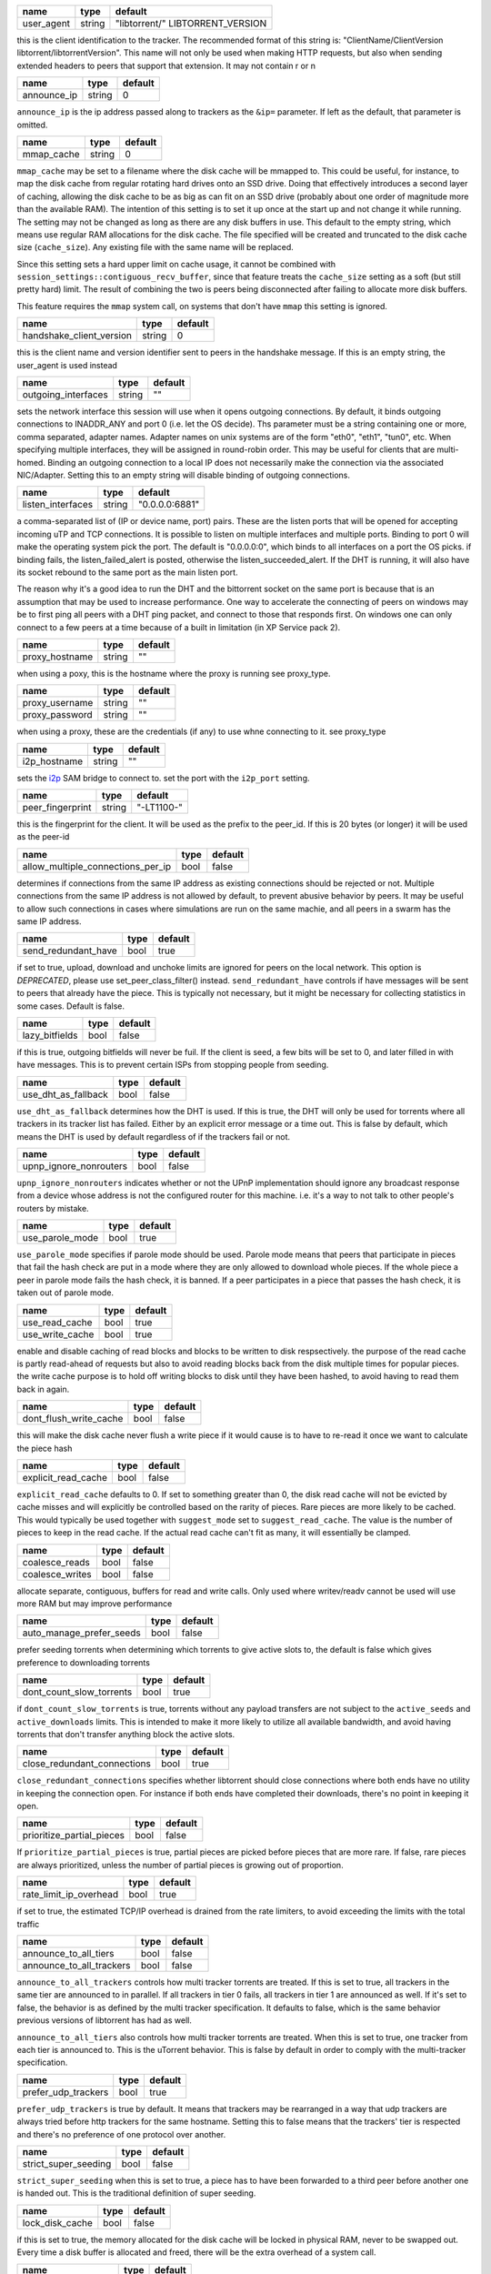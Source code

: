 .. _user_agent:

.. raw:: html

	<a name="user_agent"></a>

+------------+--------+----------------------------------+
| name       | type   | default                          |
+============+========+==================================+
| user_agent | string | "libtorrent/" LIBTORRENT_VERSION |
+------------+--------+----------------------------------+

this is the client identification to the tracker. The recommended
format of this string is: "ClientName/ClientVersion
libtorrent/libtorrentVersion". This name will not only be used when
making HTTP requests, but also when sending extended headers to
peers that support that extension. It may not contain \r or \n

.. _announce_ip:

.. raw:: html

	<a name="announce_ip"></a>

+-------------+--------+---------+
| name        | type   | default |
+=============+========+=========+
| announce_ip | string | 0       |
+-------------+--------+---------+

``announce_ip`` is the ip address passed along to trackers as the
``&ip=`` parameter. If left as the default, that parameter is
omitted.

.. _mmap_cache:

.. raw:: html

	<a name="mmap_cache"></a>

+------------+--------+---------+
| name       | type   | default |
+============+========+=========+
| mmap_cache | string | 0       |
+------------+--------+---------+

``mmap_cache`` may be set to a filename where the disk cache will
be mmapped to. This could be useful, for instance, to map the disk
cache from regular rotating hard drives onto an SSD drive. Doing
that effectively introduces a second layer of caching, allowing the
disk cache to be as big as can fit on an SSD drive (probably about
one order of magnitude more than the available RAM). The intention
of this setting is to set it up once at the start up and not change
it while running. The setting may not be changed as long as there
are any disk buffers in use. This default to the empty string,
which means use regular RAM allocations for the disk cache. The
file specified will be created and truncated to the disk cache size
(``cache_size``). Any existing file with the same name will be
replaced.

Since this setting sets a hard upper limit on cache usage, it
cannot be combined with
``session_settings::contiguous_recv_buffer``, since that feature
treats the ``cache_size`` setting as a soft (but still pretty hard)
limit. The result of combining the two is peers being disconnected
after failing to allocate more disk buffers.

This feature requires the ``mmap`` system call, on systems that
don't have ``mmap`` this setting is ignored.

.. _handshake_client_version:

.. raw:: html

	<a name="handshake_client_version"></a>

+--------------------------+--------+---------+
| name                     | type   | default |
+==========================+========+=========+
| handshake_client_version | string | 0       |
+--------------------------+--------+---------+

this is the client name and version identifier sent to peers in the
handshake message. If this is an empty string, the user_agent is
used instead

.. _outgoing_interfaces:

.. raw:: html

	<a name="outgoing_interfaces"></a>

+---------------------+--------+---------+
| name                | type   | default |
+=====================+========+=========+
| outgoing_interfaces | string | ""      |
+---------------------+--------+---------+

sets the network interface this session will use when it opens
outgoing connections. By default, it binds outgoing connections to
INADDR_ANY and port 0 (i.e. let the OS decide). Ths parameter must
be a string containing one or more, comma separated, adapter names.
Adapter names on unix systems are of the form "eth0", "eth1",
"tun0", etc. When specifying multiple interfaces, they will be
assigned in round-robin order. This may be useful for clients that
are multi-homed. Binding an outgoing connection to a local IP does
not necessarily make the connection via the associated NIC/Adapter.
Setting this to an empty string will disable binding of outgoing
connections.

.. _listen_interfaces:

.. raw:: html

	<a name="listen_interfaces"></a>

+-------------------+--------+----------------+
| name              | type   | default        |
+===================+========+================+
| listen_interfaces | string | "0.0.0.0:6881" |
+-------------------+--------+----------------+

a comma-separated list of (IP or device name, port) pairs. These
are the listen ports that will be opened for accepting incoming uTP
and TCP connections. It is possible to listen on multiple
interfaces and multiple ports. Binding to port 0 will make the
operating system pick the port. The default is "0.0.0.0:0", which
binds to all interfaces on a port the OS picks.
if binding fails, the listen_failed_alert is posted, otherwise the
listen_succeeded_alert.
If the DHT is running, it will also have its socket rebound to the
same port as the main listen port.

The reason why it's a good idea to run the DHT and the bittorrent
socket on the same port is because that is an assumption that may
be used to increase performance. One way to accelerate the
connecting of peers on windows may be to first ping all peers with
a DHT ping packet, and connect to those that responds first. On
windows one can only connect to a few peers at a time because of a
built in limitation (in XP Service pack 2).

.. _proxy_hostname:

.. raw:: html

	<a name="proxy_hostname"></a>

+----------------+--------+---------+
| name           | type   | default |
+================+========+=========+
| proxy_hostname | string | ""      |
+----------------+--------+---------+

when using a poxy, this is the hostname where the proxy is running
see proxy_type.

.. _proxy_username:

.. _proxy_password:

.. raw:: html

	<a name="proxy_username"></a>
	<a name="proxy_password"></a>

+----------------+--------+---------+
| name           | type   | default |
+================+========+=========+
| proxy_username | string | ""      |
+----------------+--------+---------+
| proxy_password | string | ""      |
+----------------+--------+---------+

when using a proxy, these are the credentials (if any) to use whne
connecting to it. see proxy_type

.. _i2p_hostname:

.. raw:: html

	<a name="i2p_hostname"></a>

+--------------+--------+---------+
| name         | type   | default |
+==============+========+=========+
| i2p_hostname | string | ""      |
+--------------+--------+---------+

sets the i2p_ SAM bridge to connect to. set the port with the
``i2p_port`` setting.

.. _i2p: http://www.i2p2.de

.. _peer_fingerprint:

.. raw:: html

	<a name="peer_fingerprint"></a>

+------------------+--------+------------+
| name             | type   | default    |
+==================+========+============+
| peer_fingerprint | string | "-LT1100-" |
+------------------+--------+------------+

this is the fingerprint for the client. It will be used as the
prefix to the peer_id. If this is 20 bytes (or longer) it will be
used as the peer-id

.. _allow_multiple_connections_per_ip:

.. raw:: html

	<a name="allow_multiple_connections_per_ip"></a>

+-----------------------------------+------+---------+
| name                              | type | default |
+===================================+======+=========+
| allow_multiple_connections_per_ip | bool | false   |
+-----------------------------------+------+---------+

determines if connections from the same IP address as existing
connections should be rejected or not. Multiple connections from
the same IP address is not allowed by default, to prevent abusive
behavior by peers. It may be useful to allow such connections in
cases where simulations are run on the same machie, and all peers
in a swarm has the same IP address.

.. _send_redundant_have:

.. raw:: html

	<a name="send_redundant_have"></a>

+---------------------+------+---------+
| name                | type | default |
+=====================+======+=========+
| send_redundant_have | bool | true    |
+---------------------+------+---------+

if set to true, upload, download and unchoke limits are ignored for
peers on the local network. This option is *DEPRECATED*, please use
set_peer_class_filter() instead.
``send_redundant_have`` controls if have messages will be sent to
peers that already have the piece. This is typically not necessary,
but it might be necessary for collecting statistics in some cases.
Default is false.

.. _lazy_bitfields:

.. raw:: html

	<a name="lazy_bitfields"></a>

+----------------+------+---------+
| name           | type | default |
+================+======+=========+
| lazy_bitfields | bool | false   |
+----------------+------+---------+

if this is true, outgoing bitfields will never be fuil. If the
client is seed, a few bits will be set to 0, and later filled in
with have messages. This is to prevent certain ISPs from stopping
people from seeding.

.. _use_dht_as_fallback:

.. raw:: html

	<a name="use_dht_as_fallback"></a>

+---------------------+------+---------+
| name                | type | default |
+=====================+======+=========+
| use_dht_as_fallback | bool | false   |
+---------------------+------+---------+

``use_dht_as_fallback`` determines how the DHT is used. If this is
true, the DHT will only be used for torrents where all trackers in
its tracker list has failed. Either by an explicit error message or
a time out. This is false by default, which means the DHT is used
by default regardless of if the trackers fail or not.

.. _upnp_ignore_nonrouters:

.. raw:: html

	<a name="upnp_ignore_nonrouters"></a>

+------------------------+------+---------+
| name                   | type | default |
+========================+======+=========+
| upnp_ignore_nonrouters | bool | false   |
+------------------------+------+---------+

``upnp_ignore_nonrouters`` indicates whether or not the UPnP
implementation should ignore any broadcast response from a device
whose address is not the configured router for this machine. i.e.
it's a way to not talk to other people's routers by mistake.

.. _use_parole_mode:

.. raw:: html

	<a name="use_parole_mode"></a>

+-----------------+------+---------+
| name            | type | default |
+=================+======+=========+
| use_parole_mode | bool | true    |
+-----------------+------+---------+

``use_parole_mode`` specifies if parole mode should be used. Parole
mode means that peers that participate in pieces that fail the hash
check are put in a mode where they are only allowed to download
whole pieces. If the whole piece a peer in parole mode fails the
hash check, it is banned. If a peer participates in a piece that
passes the hash check, it is taken out of parole mode.

.. _use_read_cache:

.. _use_write_cache:

.. raw:: html

	<a name="use_read_cache"></a>
	<a name="use_write_cache"></a>

+-----------------+------+---------+
| name            | type | default |
+=================+======+=========+
| use_read_cache  | bool | true    |
+-----------------+------+---------+
| use_write_cache | bool | true    |
+-----------------+------+---------+

enable and disable caching of read blocks and blocks to be written
to disk respsectively. the purpose of the read cache is partly
read-ahead of requests but also to avoid reading blocks back from
the disk multiple times for popular pieces. the write cache purpose
is to hold off writing blocks to disk until they have been hashed,
to avoid having to read them back in again.

.. _dont_flush_write_cache:

.. raw:: html

	<a name="dont_flush_write_cache"></a>

+------------------------+------+---------+
| name                   | type | default |
+========================+======+=========+
| dont_flush_write_cache | bool | false   |
+------------------------+------+---------+

this will make the disk cache never flush a write piece if it would
cause is to have to re-read it once we want to calculate the piece
hash

.. _explicit_read_cache:

.. raw:: html

	<a name="explicit_read_cache"></a>

+---------------------+------+---------+
| name                | type | default |
+=====================+======+=========+
| explicit_read_cache | bool | false   |
+---------------------+------+---------+

``explicit_read_cache`` defaults to 0. If set to something greater
than 0, the disk read cache will not be evicted by cache misses and
will explicitly be controlled based on the rarity of pieces. Rare
pieces are more likely to be cached. This would typically be used
together with ``suggest_mode`` set to ``suggest_read_cache``. The
value is the number of pieces to keep in the read cache. If the
actual read cache can't fit as many, it will essentially be
clamped.

.. _coalesce_reads:

.. _coalesce_writes:

.. raw:: html

	<a name="coalesce_reads"></a>
	<a name="coalesce_writes"></a>

+-----------------+------+---------+
| name            | type | default |
+=================+======+=========+
| coalesce_reads  | bool | false   |
+-----------------+------+---------+
| coalesce_writes | bool | false   |
+-----------------+------+---------+

allocate separate, contiguous, buffers for read and write calls.
Only used where writev/readv cannot be used will use more RAM but
may improve performance

.. _auto_manage_prefer_seeds:

.. raw:: html

	<a name="auto_manage_prefer_seeds"></a>

+--------------------------+------+---------+
| name                     | type | default |
+==========================+======+=========+
| auto_manage_prefer_seeds | bool | false   |
+--------------------------+------+---------+

prefer seeding torrents when determining which torrents to give
active slots to, the default is false which gives preference to
downloading torrents

.. _dont_count_slow_torrents:

.. raw:: html

	<a name="dont_count_slow_torrents"></a>

+--------------------------+------+---------+
| name                     | type | default |
+==========================+======+=========+
| dont_count_slow_torrents | bool | true    |
+--------------------------+------+---------+

if ``dont_count_slow_torrents`` is true, torrents without any
payload transfers are not subject to the ``active_seeds`` and
``active_downloads`` limits. This is intended to make it more
likely to utilize all available bandwidth, and avoid having
torrents that don't transfer anything block the active slots.

.. _close_redundant_connections:

.. raw:: html

	<a name="close_redundant_connections"></a>

+-----------------------------+------+---------+
| name                        | type | default |
+=============================+======+=========+
| close_redundant_connections | bool | true    |
+-----------------------------+------+---------+

``close_redundant_connections`` specifies whether libtorrent should
close connections where both ends have no utility in keeping the
connection open. For instance if both ends have completed their
downloads, there's no point in keeping it open.

.. _prioritize_partial_pieces:

.. raw:: html

	<a name="prioritize_partial_pieces"></a>

+---------------------------+------+---------+
| name                      | type | default |
+===========================+======+=========+
| prioritize_partial_pieces | bool | false   |
+---------------------------+------+---------+

If ``prioritize_partial_pieces`` is true, partial pieces are picked
before pieces that are more rare. If false, rare pieces are always
prioritized, unless the number of partial pieces is growing out of
proportion.

.. _rate_limit_ip_overhead:

.. raw:: html

	<a name="rate_limit_ip_overhead"></a>

+------------------------+------+---------+
| name                   | type | default |
+========================+======+=========+
| rate_limit_ip_overhead | bool | true    |
+------------------------+------+---------+

if set to true, the estimated TCP/IP overhead is drained from the
rate limiters, to avoid exceeding the limits with the total traffic

.. _announce_to_all_tiers:

.. _announce_to_all_trackers:

.. raw:: html

	<a name="announce_to_all_tiers"></a>
	<a name="announce_to_all_trackers"></a>

+--------------------------+------+---------+
| name                     | type | default |
+==========================+======+=========+
| announce_to_all_tiers    | bool | false   |
+--------------------------+------+---------+
| announce_to_all_trackers | bool | false   |
+--------------------------+------+---------+

``announce_to_all_trackers`` controls how multi tracker torrents
are treated. If this is set to true, all trackers in the same tier
are announced to in parallel. If all trackers in tier 0 fails, all
trackers in tier 1 are announced as well. If it's set to false, the
behavior is as defined by the multi tracker specification. It
defaults to false, which is the same behavior previous versions of
libtorrent has had as well.

``announce_to_all_tiers`` also controls how multi tracker torrents
are treated. When this is set to true, one tracker from each tier
is announced to. This is the uTorrent behavior. This is false by
default in order to comply with the multi-tracker specification.

.. _prefer_udp_trackers:

.. raw:: html

	<a name="prefer_udp_trackers"></a>

+---------------------+------+---------+
| name                | type | default |
+=====================+======+=========+
| prefer_udp_trackers | bool | true    |
+---------------------+------+---------+

``prefer_udp_trackers`` is true by default. It means that trackers
may be rearranged in a way that udp trackers are always tried
before http trackers for the same hostname. Setting this to false
means that the trackers' tier is respected and there's no
preference of one protocol over another.

.. _strict_super_seeding:

.. raw:: html

	<a name="strict_super_seeding"></a>

+----------------------+------+---------+
| name                 | type | default |
+======================+======+=========+
| strict_super_seeding | bool | false   |
+----------------------+------+---------+

``strict_super_seeding`` when this is set to true, a piece has to
have been forwarded to a third peer before another one is handed
out. This is the traditional definition of super seeding.

.. _lock_disk_cache:

.. raw:: html

	<a name="lock_disk_cache"></a>

+-----------------+------+---------+
| name            | type | default |
+=================+======+=========+
| lock_disk_cache | bool | false   |
+-----------------+------+---------+

if this is set to true, the memory allocated for the disk cache
will be locked in physical RAM, never to be swapped out. Every time
a disk buffer is allocated and freed, there will be the extra
overhead of a system call.

.. _disable_hash_checks:

.. raw:: html

	<a name="disable_hash_checks"></a>

+---------------------+------+---------+
| name                | type | default |
+=====================+======+=========+
| disable_hash_checks | bool | false   |
+---------------------+------+---------+

when set to true, all data downloaded from peers will be assumed to
be correct, and not tested to match the hashes in the torrent this
is only useful for simulation and testing purposes (typically
combined with disabled_storage)

.. _allow_i2p_mixed:

.. raw:: html

	<a name="allow_i2p_mixed"></a>

+-----------------+------+---------+
| name            | type | default |
+=================+======+=========+
| allow_i2p_mixed | bool | false   |
+-----------------+------+---------+

if this is true, i2p torrents are allowed to also get peers from
other sources than the tracker, and connect to regular IPs, not
providing any anonymization. This may be useful if the user is not
interested in the anonymization of i2p, but still wants to be able
to connect to i2p peers.

.. _low_prio_disk:

.. raw:: html

	<a name="low_prio_disk"></a>

+---------------+------+---------+
| name          | type | default |
+===============+======+=========+
| low_prio_disk | bool | true    |
+---------------+------+---------+

``low_prio_disk`` determines if the disk I/O should use a normal or
low priority policy. This defaults to true, which means that it's
low priority by default. Other processes doing disk I/O will
normally take priority in this mode. This is meant to improve the
overall responsiveness of the system while downloading in the
background. For high-performance server setups, this might not be
desirable.

.. _volatile_read_cache:

.. raw:: html

	<a name="volatile_read_cache"></a>

+---------------------+------+---------+
| name                | type | default |
+=====================+======+=========+
| volatile_read_cache | bool | false   |
+---------------------+------+---------+

``volatile_read_cache``, if this is set to true, read cache blocks
that are hit by peer read requests are removed from the disk cache
to free up more space. This is useful if you don't expect the disk
cache to create any cache hits from other peers than the one who
triggered the cache line to be read into the cache in the first
place.

.. _guided_read_cache:

.. raw:: html

	<a name="guided_read_cache"></a>

+-------------------+------+---------+
| name              | type | default |
+===================+======+=========+
| guided_read_cache | bool | false   |
+-------------------+------+---------+

``guided_read_cache`` enables the disk cache to adjust the size of
a cache line generated by peers to depend on the upload rate you
are sending to that peer. The intention is to optimize the RAM
usage of the cache, to read ahead further for peers that you're
sending faster to.

.. _no_atime_storage:

.. raw:: html

	<a name="no_atime_storage"></a>

+------------------+------+---------+
| name             | type | default |
+==================+======+=========+
| no_atime_storage | bool | true    |
+------------------+------+---------+

``no_atime_storage`` this is a linux-only option and passes in the
``O_NOATIME`` to ``open()`` when opening files. This may lead to
some disk performance improvements.

.. _incoming_starts_queued_torrents:

.. raw:: html

	<a name="incoming_starts_queued_torrents"></a>

+---------------------------------+------+---------+
| name                            | type | default |
+=================================+======+=========+
| incoming_starts_queued_torrents | bool | false   |
+---------------------------------+------+---------+

``incoming_starts_queued_torrents`` defaults to false. If a torrent
has been paused by the auto managed feature in libtorrent, i.e. the
torrent is paused and auto managed, this feature affects whether or
not it is automatically started on an incoming connection. The main
reason to queue torrents, is not to make them unavailable, but to
save on the overhead of announcing to the trackers, the DHT and to
avoid spreading one's unchoke slots too thin. If a peer managed to
find us, even though we're no in the torrent anymore, this setting
can make us start the torrent and serve it.

.. _report_true_downloaded:

.. raw:: html

	<a name="report_true_downloaded"></a>

+------------------------+------+---------+
| name                   | type | default |
+========================+======+=========+
| report_true_downloaded | bool | false   |
+------------------------+------+---------+

when set to true, the downloaded counter sent to trackers will
include the actual number of payload bytes donwnloaded including
redundant bytes. If set to false, it will not include any redundany
bytes

.. _strict_end_game_mode:

.. raw:: html

	<a name="strict_end_game_mode"></a>

+----------------------+------+---------+
| name                 | type | default |
+======================+======+=========+
| strict_end_game_mode | bool | true    |
+----------------------+------+---------+

``strict_end_game_mode`` defaults to true, and controls when a
block may be requested twice. If this is ``true``, a block may only
be requested twice when there's ay least one request to every piece
that's left to download in the torrent. This may slow down progress
on some pieces sometimes, but it may also avoid downloading a lot
of redundant bytes. If this is ``false``, libtorrent attempts to
use each peer connection to its max, by always requesting
something, even if it means requesting something that has been
requested from another peer already.

.. _broadcast_lsd:

.. raw:: html

	<a name="broadcast_lsd"></a>

+---------------+------+---------+
| name          | type | default |
+===============+======+=========+
| broadcast_lsd | bool | true    |
+---------------+------+---------+

if ``broadcast_lsd`` is set to true, the local peer discovery (or
Local Service Discovery) will not only use IP multicast, but also
broadcast its messages. This can be useful when running on networks
that don't support multicast. Since broadcast messages might be
expensive and disruptive on networks, only every 8th announce uses
broadcast.

.. _enable_outgoing_utp:

.. _enable_incoming_utp:

.. _enable_outgoing_tcp:

.. _enable_incoming_tcp:

.. raw:: html

	<a name="enable_outgoing_utp"></a>
	<a name="enable_incoming_utp"></a>
	<a name="enable_outgoing_tcp"></a>
	<a name="enable_incoming_tcp"></a>

+---------------------+------+---------+
| name                | type | default |
+=====================+======+=========+
| enable_outgoing_utp | bool | true    |
+---------------------+------+---------+
| enable_incoming_utp | bool | true    |
+---------------------+------+---------+
| enable_outgoing_tcp | bool | true    |
+---------------------+------+---------+
| enable_incoming_tcp | bool | true    |
+---------------------+------+---------+

when set to true, libtorrent will try to make outgoing utp
connections controls whether libtorrent will accept incoming
connections or make outgoing connections of specific type.

.. _ignore_resume_timestamps:

.. raw:: html

	<a name="ignore_resume_timestamps"></a>

+--------------------------+------+---------+
| name                     | type | default |
+==========================+======+=========+
| ignore_resume_timestamps | bool | false   |
+--------------------------+------+---------+

``ignore_resume_timestamps`` determines if the storage, when
loading resume data files, should verify that the file modification
time with the timestamps in the resume data. This defaults to
false, which means timestamps are taken into account, and resume
data is less likely to accepted (torrents are more likely to be
fully checked when loaded). It might be useful to set this to true
if your network is faster than your disk, and it would be faster to
redownload potentially missed pieces than to go through the whole
storage to look for them.

.. _no_recheck_incomplete_resume:

.. raw:: html

	<a name="no_recheck_incomplete_resume"></a>

+------------------------------+------+---------+
| name                         | type | default |
+==============================+======+=========+
| no_recheck_incomplete_resume | bool | false   |
+------------------------------+------+---------+

``no_recheck_incomplete_resume`` determines if the storage should
check the whole files when resume data is incomplete or missing or
whether it should simply assume we don't have any of the data. By
default, this is determined by the existance of any of the files.
By setting this setting to true, the files won't be checked, but
will go straight to download mode.

.. _anonymous_mode:

.. raw:: html

	<a name="anonymous_mode"></a>

+----------------+------+---------+
| name           | type | default |
+================+======+=========+
| anonymous_mode | bool | false   |
+----------------+------+---------+

``anonymous_mode`` defaults to false. When set to true, the client
tries to hide its identity to a certain degree. The peer-ID will no
longer include the client's fingerprint. The user-agent will be
reset to an empty string. Trackers will only be used if they are
using a proxy server. The listen sockets are closed, and incoming
connections will only be accepted through a SOCKS5 or I2P proxy (if
a peer proxy is set up and is run on the same machine as the
tracker proxy). Since no incoming connections are accepted,
NAT-PMP, UPnP, DHT and local peer discovery are all turned off when
this setting is enabled.

If you're using I2P, it might make sense to enable anonymous mode
as well.

.. _report_web_seed_downloads:

.. raw:: html

	<a name="report_web_seed_downloads"></a>

+---------------------------+------+---------+
| name                      | type | default |
+===========================+======+=========+
| report_web_seed_downloads | bool | true    |
+---------------------------+------+---------+

specifies whether downloads from web seeds is reported to the
tracker or not. Defaults to on. Turning it off also excludes web
seed traffic from other stats and download rate reporting via the
libtorrent API.

.. _utp_dynamic_sock_buf:

.. raw:: html

	<a name="utp_dynamic_sock_buf"></a>

+----------------------+------+---------+
| name                 | type | default |
+======================+======+=========+
| utp_dynamic_sock_buf | bool | true    |
+----------------------+------+---------+

controls if the uTP socket manager is allowed to increase the
socket buffer if a network interface with a large MTU is used (such
as loopback or ethernet jumbo frames). This defaults to true and
might improve uTP throughput. For RAM constrained systems,
disabling this typically saves around 30kB in user space and
probably around 400kB in kernel socket buffers (it adjusts the send
and receive buffer size on the kernel socket, both for IPv4 and
IPv6).

.. _announce_double_nat:

.. raw:: html

	<a name="announce_double_nat"></a>

+---------------------+------+---------+
| name                | type | default |
+=====================+======+=========+
| announce_double_nat | bool | false   |
+---------------------+------+---------+

set to true if uTP connections should be rate limited This option
is *DEPRECATED*, please use set_peer_class_filter() instead.
if this is true, the ``&ip=`` argument in tracker requests (unless
otherwise specified) will be set to the intermediate IP address if
the user is double NATed. If ther user is not double NATed, this
option does not have an affect

.. _seeding_outgoing_connections:

.. raw:: html

	<a name="seeding_outgoing_connections"></a>

+------------------------------+------+---------+
| name                         | type | default |
+==============================+======+=========+
| seeding_outgoing_connections | bool | true    |
+------------------------------+------+---------+

``seeding_outgoing_connections`` determines if seeding (and
finished) torrents should attempt to make outgoing connections or
not. By default this is true. It may be set to false in very
specific applications where the cost of making outgoing connections
is high, and there are no or small benefits of doing so. For
instance, if no nodes are behind a firewall or a NAT, seeds don't
need to make outgoing connections.

.. _no_connect_privileged_ports:

.. raw:: html

	<a name="no_connect_privileged_ports"></a>

+-----------------------------+------+---------+
| name                        | type | default |
+=============================+======+=========+
| no_connect_privileged_ports | bool | false   |
+-----------------------------+------+---------+

when this is true, libtorrent will not attempt to make outgoing
connections to peers whose port is < 1024. This is a safety
precaution to avoid being part of a DDoS attack

.. _smooth_connects:

.. raw:: html

	<a name="smooth_connects"></a>

+-----------------+------+---------+
| name            | type | default |
+=================+======+=========+
| smooth_connects | bool | true    |
+-----------------+------+---------+

``smooth_connects`` is true by default, which means the number of
connection attempts per second may be limited to below the
``connection_speed``, in case we're close to bump up against the
limit of number of connections. The intention of this setting is to
more evenly distribute our connection attempts over time, instead
of attempting to connectin in batches, and timing them out in
batches.

.. _always_send_user_agent:

.. raw:: html

	<a name="always_send_user_agent"></a>

+------------------------+------+---------+
| name                   | type | default |
+========================+======+=========+
| always_send_user_agent | bool | false   |
+------------------------+------+---------+

always send user-agent in every web seed request. If false, only
the first request per http connection will include the user agent

.. _apply_ip_filter_to_trackers:

.. raw:: html

	<a name="apply_ip_filter_to_trackers"></a>

+-----------------------------+------+---------+
| name                        | type | default |
+=============================+======+=========+
| apply_ip_filter_to_trackers | bool | true    |
+-----------------------------+------+---------+

``apply_ip_filter_to_trackers`` defaults to true. It determines
whether the IP filter applies to trackers as well as peers. If this
is set to false, trackers are exempt from the IP filter (if there
is one). If no IP filter is set, this setting is irrelevant.

.. _use_disk_read_ahead:

.. raw:: html

	<a name="use_disk_read_ahead"></a>

+---------------------+------+---------+
| name                | type | default |
+=====================+======+=========+
| use_disk_read_ahead | bool | true    |
+---------------------+------+---------+

``use_disk_read_ahead`` defaults to true and will attempt to
optimize disk reads by giving the operating system heads up of disk
read requests as they are queued in the disk job queue.

.. _lock_files:

.. raw:: html

	<a name="lock_files"></a>

+------------+------+---------+
| name       | type | default |
+============+======+=========+
| lock_files | bool | false   |
+------------+------+---------+

``lock_files`` determines whether or not to lock files which
libtorrent is downloading to or seeding from. This is implemented
using ``fcntl(F_SETLK)`` on unix systems and by not passing in
``SHARE_READ`` and ``SHARE_WRITE`` on windows. This might prevent
3rd party processes from corrupting the files under libtorrent's
feet.

.. _contiguous_recv_buffer:

.. raw:: html

	<a name="contiguous_recv_buffer"></a>

+------------------------+------+---------+
| name                   | type | default |
+========================+======+=========+
| contiguous_recv_buffer | bool | true    |
+------------------------+------+---------+

``contiguous_recv_buffer`` determines whether or not libtorrent
should receive data from peers into a contiguous intermediate
buffer, to then copy blocks into disk buffers from, or to make many
smaller calls to ``read()``, each time passing in the specific
buffer the data belongs in. When downloading at high rates, the
latter may save some time copying data. When seeding at high rates,
all incoming traffic consists of a very large number of tiny
packets, and enabling ``contiguous_recv_buffer`` will provide
higher performance. When this is enabled, it will only be used when
seeding to peers, since that's when it provides performance
improvements.

.. _ban_web_seeds:

.. raw:: html

	<a name="ban_web_seeds"></a>

+---------------+------+---------+
| name          | type | default |
+===============+======+=========+
| ban_web_seeds | bool | true    |
+---------------+------+---------+

when true, web seeds sending bad data will be banned

.. _allow_partial_disk_writes:

.. raw:: html

	<a name="allow_partial_disk_writes"></a>

+---------------------------+------+---------+
| name                      | type | default |
+===========================+======+=========+
| allow_partial_disk_writes | bool | true    |
+---------------------------+------+---------+

when set to false, the ``write_cache_line_size`` will apply across
piece boundaries. this is a bad idea unless the piece picker also
is configured to have an affinity to pick pieces belonging to the
same write cache line as is configured in the disk cache.

.. _force_proxy:

.. raw:: html

	<a name="force_proxy"></a>

+-------------+------+---------+
| name        | type | default |
+=============+======+=========+
| force_proxy | bool | false   |
+-------------+------+---------+

If true, disables any communication that's not going over a proxy.
Enabling this requires a proxy to be configured as well, see
``set_proxy_settings``. The listen sockets are closed, and incoming
connections will only be accepted through a SOCKS5 or I2P proxy (if
a peer proxy is set up and is run on the same machine as the
tracker proxy). This setting also disabled peer country lookups,
since those are done via DNS lookups that aren't supported by
proxies.

.. _support_share_mode:

.. raw:: html

	<a name="support_share_mode"></a>

+--------------------+------+---------+
| name               | type | default |
+====================+======+=========+
| support_share_mode | bool | true    |
+--------------------+------+---------+

if false, prevents libtorrent to advertise share-mode support

.. _support_merkle_torrents:

.. raw:: html

	<a name="support_merkle_torrents"></a>

+-------------------------+------+---------+
| name                    | type | default |
+=========================+======+=========+
| support_merkle_torrents | bool | true    |
+-------------------------+------+---------+

if this is false, don't advertise support for the Tribler merkle
tree piece message

.. _report_redundant_bytes:

.. raw:: html

	<a name="report_redundant_bytes"></a>

+------------------------+------+---------+
| name                   | type | default |
+========================+======+=========+
| report_redundant_bytes | bool | true    |
+------------------------+------+---------+

if this is true, the number of redundant bytes is sent to the
tracker

.. _listen_system_port_fallback:

.. raw:: html

	<a name="listen_system_port_fallback"></a>

+-----------------------------+------+---------+
| name                        | type | default |
+=============================+======+=========+
| listen_system_port_fallback | bool | true    |
+-----------------------------+------+---------+

if this is true, libtorrent will fall back to listening on a port
chosen by the operating system (i.e. binding to port 0). If a
failure is preferred, set this to false.

.. _use_disk_cache_pool:

.. raw:: html

	<a name="use_disk_cache_pool"></a>

+---------------------+------+---------+
| name                | type | default |
+=====================+======+=========+
| use_disk_cache_pool | bool | false   |
+---------------------+------+---------+

``use_disk_cache_pool`` enables using a pool allocator for disk
cache blocks. Enabling it makes the cache perform better at high
throughput. It also makes the cache less likely and slower at
returning memory back to the system, once allocated.

.. _announce_crypto_support:

.. raw:: html

	<a name="announce_crypto_support"></a>

+-------------------------+------+---------+
| name                    | type | default |
+=========================+======+=========+
| announce_crypto_support | bool | true    |
+-------------------------+------+---------+

when this is true, and incoming encrypted connections are enabled,
&supportcrypt=1 is included in http tracker announces

.. _enable_upnp:

.. raw:: html

	<a name="enable_upnp"></a>

+-------------+------+---------+
| name        | type | default |
+=============+======+=========+
| enable_upnp | bool | true    |
+-------------+------+---------+

Starts and stops the UPnP service. When started, the listen port
and the DHT port are attempted to be forwarded on local UPnP router
devices.

The upnp object returned by ``start_upnp()`` can be used to add and
remove arbitrary port mappings. Mapping status is returned through
the portmap_alert and the portmap_error_alert. The object will be
valid until ``stop_upnp()`` is called. See upnp-and-nat-pmp_.

.. _enable_natpmp:

.. raw:: html

	<a name="enable_natpmp"></a>

+---------------+------+---------+
| name          | type | default |
+===============+======+=========+
| enable_natpmp | bool | true    |
+---------------+------+---------+

Starts and stops the NAT-PMP service. When started, the listen port
and the DHT port are attempted to be forwarded on the router
through NAT-PMP.

The natpmp object returned by ``start_natpmp()`` can be used to add
and remove arbitrary port mappings. Mapping status is returned
through the portmap_alert and the portmap_error_alert. The object
will be valid until ``stop_natpmp()`` is called. See
upnp-and-nat-pmp_.

.. _enable_lsd:

.. raw:: html

	<a name="enable_lsd"></a>

+------------+------+---------+
| name       | type | default |
+============+======+=========+
| enable_lsd | bool | true    |
+------------+------+---------+

Starts and stops Local Service Discovery. This service will
broadcast the infohashes of all the non-private torrents on the
local network to look for peers on the same swarm within multicast
reach.

.. _enable_dht:

.. raw:: html

	<a name="enable_dht"></a>

+------------+------+---------+
| name       | type | default |
+============+======+=========+
| enable_dht | bool | true    |
+------------+------+---------+

starts the dht node and makes the trackerless service available to
torrents.

.. _prefer_rc4:

.. raw:: html

	<a name="prefer_rc4"></a>

+------------+------+---------+
| name       | type | default |
+============+======+=========+
| prefer_rc4 | bool | false   |
+------------+------+---------+

if the allowed encryption level is both, setting this to true will
prefer rc4 if both methods are offered, plaintext otherwise

.. _proxy_hostnames:

.. raw:: html

	<a name="proxy_hostnames"></a>

+-----------------+------+---------+
| name            | type | default |
+=================+======+=========+
| proxy_hostnames | bool | true    |
+-----------------+------+---------+

if true, hostname lookups are done via the configured proxy (if
any). This is only supported by SOCKS5 and HTTP.

.. _proxy_peer_connections:

.. raw:: html

	<a name="proxy_peer_connections"></a>

+------------------------+------+---------+
| name                   | type | default |
+========================+======+=========+
| proxy_peer_connections | bool | true    |
+------------------------+------+---------+

if true, peer connections are made (and accepted) over the
configured proxy, if any.

.. _auto_sequential:

.. raw:: html

	<a name="auto_sequential"></a>

+-----------------+------+---------+
| name            | type | default |
+=================+======+=========+
| auto_sequential | bool | true    |
+-----------------+------+---------+

if this setting is true, torrents with a very high availability of
pieces (and seeds) are downloaded sequentially. This is more
efficient for the disk I/O. With many seeds, the download order is
unlikely to matter anyway

.. _tracker_completion_timeout:

.. raw:: html

	<a name="tracker_completion_timeout"></a>

+----------------------------+------+---------+
| name                       | type | default |
+============================+======+=========+
| tracker_completion_timeout | int  | 30      |
+----------------------------+------+---------+

``tracker_completion_timeout`` is the number of seconds the tracker
connection will wait from when it sent the request until it
considers the tracker to have timed-out. Default value is 60
seconds.

.. _tracker_receive_timeout:

.. raw:: html

	<a name="tracker_receive_timeout"></a>

+-------------------------+------+---------+
| name                    | type | default |
+=========================+======+=========+
| tracker_receive_timeout | int  | 10      |
+-------------------------+------+---------+

``tracker_receive_timeout`` is the number of seconds to wait to
receive any data from the tracker. If no data is received for this
number of seconds, the tracker will be considered as having timed
out. If a tracker is down, this is the kind of timeout that will
occur.

.. _stop_tracker_timeout:

.. raw:: html

	<a name="stop_tracker_timeout"></a>

+----------------------+------+---------+
| name                 | type | default |
+======================+======+=========+
| stop_tracker_timeout | int  | 5       |
+----------------------+------+---------+

the time to wait when sending a stopped message before considering
a tracker to have timed out. this is usually shorter, to make the
client quit faster

.. _tracker_maximum_response_length:

.. raw:: html

	<a name="tracker_maximum_response_length"></a>

+---------------------------------+------+-----------+
| name                            | type | default   |
+=================================+======+===========+
| tracker_maximum_response_length | int  | 1024*1024 |
+---------------------------------+------+-----------+

this is the maximum number of bytes in a tracker response. If a
response size passes this number of bytes it will be rejected and
the connection will be closed. On gzipped responses this size is
measured on the uncompressed data. So, if you get 20 bytes of gzip
response that'll expand to 2 megabytes, it will be interrupted
before the entire response has been uncompressed (assuming the
limit is lower than 2 megs).

.. _piece_timeout:

.. raw:: html

	<a name="piece_timeout"></a>

+---------------+------+---------+
| name          | type | default |
+===============+======+=========+
| piece_timeout | int  | 20      |
+---------------+------+---------+

the number of seconds from a request is sent until it times out if
no piece response is returned.

.. _request_timeout:

.. raw:: html

	<a name="request_timeout"></a>

+-----------------+------+---------+
| name            | type | default |
+=================+======+=========+
| request_timeout | int  | 60      |
+-----------------+------+---------+

the number of seconds one block (16kB) is expected to be received
within. If it's not, the block is requested from a different peer

.. _request_queue_time:

.. raw:: html

	<a name="request_queue_time"></a>

+--------------------+------+---------+
| name               | type | default |
+====================+======+=========+
| request_queue_time | int  | 3       |
+--------------------+------+---------+

the length of the request queue given in the number of seconds it
should take for the other end to send all the pieces. i.e. the
actual number of requests depends on the download rate and this
number.

.. _max_allowed_in_request_queue:

.. raw:: html

	<a name="max_allowed_in_request_queue"></a>

+------------------------------+------+---------+
| name                         | type | default |
+==============================+======+=========+
| max_allowed_in_request_queue | int  | 500     |
+------------------------------+------+---------+

the number of outstanding block requests a peer is allowed to queue
up in the client. If a peer sends more requests than this (before
the first one has been sent) the last request will be dropped. the
higher this is, the faster upload speeds the client can get to a
single peer.

.. _max_out_request_queue:

.. raw:: html

	<a name="max_out_request_queue"></a>

+-----------------------+------+---------+
| name                  | type | default |
+=======================+======+=========+
| max_out_request_queue | int  | 500     |
+-----------------------+------+---------+

``max_out_request_queue`` is the maximum number of outstanding
requests to send to a peer. This limit takes precedence over
``request_queue_time``. i.e. no matter the download speed, the
number of outstanding requests will never exceed this limit.

.. _whole_pieces_threshold:

.. raw:: html

	<a name="whole_pieces_threshold"></a>

+------------------------+------+---------+
| name                   | type | default |
+========================+======+=========+
| whole_pieces_threshold | int  | 20      |
+------------------------+------+---------+

if a whole piece can be downloaded in this number of seconds, or
less, the peer_connection will prefer to request whole pieces at a
time from this peer. The benefit of this is to better utilize disk
caches by doing localized accesses and also to make it easier to
identify bad peers if a piece fails the hash check.

.. _peer_timeout:

.. raw:: html

	<a name="peer_timeout"></a>

+--------------+------+---------+
| name         | type | default |
+==============+======+=========+
| peer_timeout | int  | 120     |
+--------------+------+---------+

``peer_timeout`` is the number of seconds the peer connection
should wait (for any activity on the peer connection) before
closing it due to time out. This defaults to 120 seconds, since
that's what's specified in the protocol specification. After half
the time out, a keep alive message is sent.

.. _urlseed_timeout:

.. raw:: html

	<a name="urlseed_timeout"></a>

+-----------------+------+---------+
| name            | type | default |
+=================+======+=========+
| urlseed_timeout | int  | 20      |
+-----------------+------+---------+

same as peer_timeout, but only applies to url-seeds. this is
usually set lower, because web servers are expected to be more
reliable.

.. _urlseed_pipeline_size:

.. raw:: html

	<a name="urlseed_pipeline_size"></a>

+-----------------------+------+---------+
| name                  | type | default |
+=======================+======+=========+
| urlseed_pipeline_size | int  | 5       |
+-----------------------+------+---------+

controls the pipelining size of url-seeds. i.e. the number of HTTP
request to keep outstanding before waiting for the first one to
complete. It's common for web servers to limit this to a relatively
low number, like 5

.. _urlseed_wait_retry:

.. raw:: html

	<a name="urlseed_wait_retry"></a>

+--------------------+------+---------+
| name               | type | default |
+====================+======+=========+
| urlseed_wait_retry | int  | 30      |
+--------------------+------+---------+

time to wait until a new retry of a web seed takes place

.. _file_pool_size:

.. raw:: html

	<a name="file_pool_size"></a>

+----------------+------+---------+
| name           | type | default |
+================+======+=========+
| file_pool_size | int  | 40      |
+----------------+------+---------+

sets the upper limit on the total number of files this session will
keep open. The reason why files are left open at all is that some
anti virus software hooks on every file close, and scans the file
for viruses. deferring the closing of the files will be the
difference between a usable system and a completely hogged down
system. Most operating systems also has a limit on the total number
of file descriptors a process may have open. It is usually a good
idea to find this limit and set the number of connections and the
number of files limits so their sum is slightly below it.

.. _max_failcount:

.. raw:: html

	<a name="max_failcount"></a>

+---------------+------+---------+
| name          | type | default |
+===============+======+=========+
| max_failcount | int  | 3       |
+---------------+------+---------+

``max_failcount`` is the maximum times we try to connect to a peer
before stop connecting again. If a peer succeeds, the failcounter
is reset. If a peer is retrieved from a peer source (other than
DHT) the failcount is decremented by one, allowing another try.

.. _min_reconnect_time:

.. raw:: html

	<a name="min_reconnect_time"></a>

+--------------------+------+---------+
| name               | type | default |
+====================+======+=========+
| min_reconnect_time | int  | 60      |
+--------------------+------+---------+

the number of seconds to wait to reconnect to a peer. this time is
multiplied with the failcount.

.. _peer_connect_timeout:

.. raw:: html

	<a name="peer_connect_timeout"></a>

+----------------------+------+---------+
| name                 | type | default |
+======================+======+=========+
| peer_connect_timeout | int  | 15      |
+----------------------+------+---------+

``peer_connect_timeout`` the number of seconds to wait after a
connection attempt is initiated to a peer until it is considered as
having timed out. This setting is especially important in case the
number of half-open connections are limited, since stale half-open
connection may delay the connection of other peers considerably.

.. _connection_speed:

.. raw:: html

	<a name="connection_speed"></a>

+------------------+------+---------+
| name             | type | default |
+==================+======+=========+
| connection_speed | int  | 6       |
+------------------+------+---------+

``connection_speed`` is the number of connection attempts that are
made per second. If a number < 0 is specified, it will default to
200 connections per second. If 0 is specified, it means don't make
outgoing connections at all.

.. _inactivity_timeout:

.. raw:: html

	<a name="inactivity_timeout"></a>

+--------------------+------+---------+
| name               | type | default |
+====================+======+=========+
| inactivity_timeout | int  | 600     |
+--------------------+------+---------+

if a peer is uninteresting and uninterested for longer than this
number of seconds, it will be disconnected. default is 10 minutes

.. _unchoke_interval:

.. raw:: html

	<a name="unchoke_interval"></a>

+------------------+------+---------+
| name             | type | default |
+==================+======+=========+
| unchoke_interval | int  | 15      |
+------------------+------+---------+

``unchoke_interval`` is the number of seconds between
chokes/unchokes. On this interval, peers are re-evaluated for being
choked/unchoked. This is defined as 30 seconds in the protocol, and
it should be significantly longer than what it takes for TCP to
ramp up to it's max rate.

.. _optimistic_unchoke_interval:

.. raw:: html

	<a name="optimistic_unchoke_interval"></a>

+-----------------------------+------+---------+
| name                        | type | default |
+=============================+======+=========+
| optimistic_unchoke_interval | int  | 30      |
+-----------------------------+------+---------+

``optimistic_unchoke_interval`` is the number of seconds between
each *optimistic* unchoke. On this timer, the currently
optimistically unchoked peer will change.

.. _num_want:

.. raw:: html

	<a name="num_want"></a>

+----------+------+---------+
| name     | type | default |
+==========+======+=========+
| num_want | int  | 200     |
+----------+------+---------+

``num_want`` is the number of peers we want from each tracker
request. It defines what is sent as the ``&num_want=`` parameter to
the tracker.

.. _initial_picker_threshold:

.. raw:: html

	<a name="initial_picker_threshold"></a>

+--------------------------+------+---------+
| name                     | type | default |
+==========================+======+=========+
| initial_picker_threshold | int  | 4       |
+--------------------------+------+---------+

``initial_picker_threshold`` specifies the number of pieces we need
before we switch to rarest first picking. This defaults to 4, which
means the 4 first pieces in any torrent are picked at random, the
following pieces are picked in rarest first order.

.. _allowed_fast_set_size:

.. raw:: html

	<a name="allowed_fast_set_size"></a>

+-----------------------+------+---------+
| name                  | type | default |
+=======================+======+=========+
| allowed_fast_set_size | int  | 10      |
+-----------------------+------+---------+

the number of allowed pieces to send to peers that supports the
fast extensions

.. _suggest_mode:

.. raw:: html

	<a name="suggest_mode"></a>

+--------------+------+-------------------------------------+
| name         | type | default                             |
+==============+======+=====================================+
| suggest_mode | int  | settings_pack::no_piece_suggestions |
+--------------+------+-------------------------------------+

``suggest_mode`` controls whether or not libtorrent will send out
suggest messages to create a bias of its peers to request certain
pieces. The modes are:

* ``no_piece_suggestsions`` which is the default and will not send
  out suggest messages.
* ``suggest_read_cache`` which will send out suggest messages for
  the most recent pieces that are in the read cache.

.. _max_queued_disk_bytes:

.. raw:: html

	<a name="max_queued_disk_bytes"></a>

+-----------------------+------+-------------+
| name                  | type | default     |
+=======================+======+=============+
| max_queued_disk_bytes | int  | 1024 * 1024 |
+-----------------------+------+-------------+

``max_queued_disk_bytes`` is the number maximum number of bytes, to
be written to disk, that can wait in the disk I/O thread queue.
This queue is only for waiting for the disk I/O thread to receive
the job and either write it to disk or insert it in the write
cache. When this limit is reached, the peer connections will stop
reading data from their sockets, until the disk thread catches up.
Setting this too low will severly limit your download rate.

.. _handshake_timeout:

.. raw:: html

	<a name="handshake_timeout"></a>

+-------------------+------+---------+
| name              | type | default |
+===================+======+=========+
| handshake_timeout | int  | 10      |
+-------------------+------+---------+

the number of seconds to wait for a handshake response from a peer.
If no response is received within this time, the peer is
disconnected.

.. _send_buffer_low_watermark:

.. _send_buffer_watermark:

.. _send_buffer_watermark_factor:

.. raw:: html

	<a name="send_buffer_low_watermark"></a>
	<a name="send_buffer_watermark"></a>
	<a name="send_buffer_watermark_factor"></a>

+------------------------------+------+------------+
| name                         | type | default    |
+==============================+======+============+
| send_buffer_low_watermark    | int  | 10 * 1024  |
+------------------------------+------+------------+
| send_buffer_watermark        | int  | 500 * 1024 |
+------------------------------+------+------------+
| send_buffer_watermark_factor | int  | 50         |
+------------------------------+------+------------+

``send_buffer_low_watermark`` the minimum send buffer target size
(send buffer includes bytes pending being read from disk). For good
and snappy seeding performance, set this fairly high, to at least
fit a few blocks. This is essentially the initial window size which
will determine how fast we can ramp up the send rate

if the send buffer has fewer bytes than ``send_buffer_watermark``,
we'll read another 16kB block onto it. If set too small, upload
rate capacity will suffer. If set too high, memory will be wasted.
The actual watermark may be lower than this in case the upload rate
is low, this is the upper limit.

the current upload rate to a peer is multiplied by this factor to
get the send buffer watermark. The factor is specified as a
percentage. i.e. 50 -> 0.5 This product is clamped to the
``send_buffer_watermark`` setting to not exceed the max. For high
speed upload, this should be set to a greater value than 100. For
high capacity connections, setting this higher can improve upload
performance and disk throughput. Setting it too high may waste RAM
and create a bias towards read jobs over write jobs.

.. _choking_algorithm:

.. _seed_choking_algorithm:

.. raw:: html

	<a name="choking_algorithm"></a>
	<a name="seed_choking_algorithm"></a>

+------------------------+------+-----------------------------------+
| name                   | type | default                           |
+========================+======+===================================+
| choking_algorithm      | int  | settings_pack::fixed_slots_choker |
+------------------------+------+-----------------------------------+
| seed_choking_algorithm | int  | settings_pack::round_robin        |
+------------------------+------+-----------------------------------+

``choking_algorithm`` specifies which algorithm to use to determine
which peers to unchoke.

The options for choking algorithms are:

* ``fixed_slots_choker`` is the traditional choker with a fixed
  number of unchoke slots (as specified by
  ``session::set_max_uploads()``).

* ``rate_based_choker`` opens up unchoke slots based on the upload
  rate achieved to peers. The more slots that are opened, the
  marginal upload rate required to open up another slot increases.

* ``bittyrant_choker`` attempts to optimize download rate by
  finding the reciprocation rate of each peer individually and
  prefers peers that gives the highest *return on investment*. It
  still allocates all upload capacity, but shuffles it around to
  the best peers first. For this choker to be efficient, you need
  to set a global upload rate limit
  (``session::set_upload_rate_limit()``). For more information
  about this choker, see the paper_. This choker is not fully
  implemented nor tested.

.. _paper: http://bittyrant.cs.washington.edu/#papers

``seed_choking_algorithm`` controls the seeding unchoke behavior.
The available options are:

* ``round_robin`` which round-robins the peers that are unchoked
  when seeding. This distributes the upload bandwidht uniformly and
  fairly. It minimizes the ability for a peer to download everything
  without redistributing it.

* ``fastest_upload`` unchokes the peers we can send to the fastest.
  This might be a bit more reliable in utilizing all available
  capacity.

* ``anti_leech`` prioritizes peers who have just started or are
  just about to finish the download. The intention is to force
  peers in the middle of the download to trade with each other.

.. _cache_size:

.. _cache_buffer_chunk_size:

.. _cache_expiry:

.. raw:: html

	<a name="cache_size"></a>
	<a name="cache_buffer_chunk_size"></a>
	<a name="cache_expiry"></a>

+-------------------------+------+---------+
| name                    | type | default |
+=========================+======+=========+
| cache_size              | int  | 1024    |
+-------------------------+------+---------+
| cache_buffer_chunk_size | int  | 0       |
+-------------------------+------+---------+
| cache_expiry            | int  | 300     |
+-------------------------+------+---------+

``cache_size`` is the disk write and read  cache. It is specified
in units of 16 KiB blocks. Buffers that are part of a peer's send
or receive buffer also count against this limit. Send and receive
buffers will never be denied to be allocated, but they will cause
the actual cached blocks to be flushed or evicted. If this is set
to -1, the cache size is automatically set to the amount of
physical RAM available in the machine divided by 8. If the amount
of physical RAM cannot be determined, it's set to 1024 (= 16 MiB).

Disk buffers are allocated using a pool allocator, the number of
blocks that are allocated at a time when the pool needs to grow can
be specified in ``cache_buffer_chunk_size``. Lower numbers saves
memory at the expense of more heap allocations. If it is set to 0,
the effective chunk size is proportional to the total cache size,
attempting to strike a good balance between performance and memory
usage. It defaults to 0. ``cache_expiry`` is the number of seconds
from the last cached write to a piece in the write cache, to when
it's forcefully flushed to disk. Default is 60 second.

.. _explicit_cache_interval:

.. raw:: html

	<a name="explicit_cache_interval"></a>

+-------------------------+------+---------+
| name                    | type | default |
+=========================+======+=========+
| explicit_cache_interval | int  | 30      |
+-------------------------+------+---------+

``explicit_cache_interval`` is the number of seconds in between
each refresh of a part of the explicit read cache. Torrents take
turns in refreshing and this is the time in between each torrent
refresh. Refreshing a torrent's explicit read cache means scanning
all pieces and picking a random set of the rarest ones. There is an
affinity to pick pieces that are already in the cache, so that
subsequent refreshes only swaps in pieces that are rarer than
whatever is in the cache at the time.

.. _disk_io_write_mode:

.. _disk_io_read_mode:

.. raw:: html

	<a name="disk_io_write_mode"></a>
	<a name="disk_io_read_mode"></a>

+--------------------+------+--------------------------------+
| name               | type | default                        |
+====================+======+================================+
| disk_io_write_mode | int  | settings_pack::enable_os_cache |
+--------------------+------+--------------------------------+
| disk_io_read_mode  | int  | settings_pack::enable_os_cache |
+--------------------+------+--------------------------------+

determines how files are opened when they're in read only mode
versus read and write mode. The options are:

enable_os_cache
  This is the default and files are opened normally, with the OS
  caching reads and writes.
disable_os_cache
  This opens all files in no-cache mode. This corresponds to the
  OS not letting blocks for the files linger in the cache. This
  makes sense in order to avoid the bittorrent client to
  potentially evict all other processes' cache by simply handling
  high throughput and large files. If libtorrent's read cache is
  disabled, enabling this may reduce performance.

One reason to disable caching is that it may help the operating
system from growing its file cache indefinitely.

.. _outgoing_port:

.. _num_outgoing_ports:

.. raw:: html

	<a name="outgoing_port"></a>
	<a name="num_outgoing_ports"></a>

+--------------------+------+---------+
| name               | type | default |
+====================+======+=========+
| outgoing_port      | int  | 0       |
+--------------------+------+---------+
| num_outgoing_ports | int  | 0       |
+--------------------+------+---------+

this is the first port to use for binding outgoing connections to.
This is useful for users that have routers that allow QoS settings
based on local port. when binding outgoing connections to specific
ports, ``num_outgoing_ports`` is the size of the range. It should
be more than a few

.. warning:: setting outgoing ports will limit the ability to keep
   multiple connections to the same client, even for different
   torrents. It is not recommended to change this setting. Its main
   purpose is to use as an escape hatch for cheap routers with QoS
   capability but can only classify flows based on port numbers.

It is a range instead of a single port because of the problems with
failing to reconnect to peers if a previous socket to that peer and
port is in ``TIME_WAIT`` state.

.. _peer_tos:

.. raw:: html

	<a name="peer_tos"></a>

+----------+------+---------+
| name     | type | default |
+==========+======+=========+
| peer_tos | int  | 0       |
+----------+------+---------+

``peer_tos`` determines the TOS byte set in the IP header of every
packet sent to peers (including web seeds). The default value for
this is ``0x0`` (no marking). One potentially useful TOS mark is
``0x20``, this represents the *QBone scavenger service*. For more
details, see QBSS_.

.. _`QBSS`: http://qbone.internet2.edu/qbss/

.. _active_downloads:

.. _active_seeds:

.. _active_dht_limit:

.. _active_tracker_limit:

.. _active_lsd_limit:

.. _active_limit:

.. _active_loaded_limit:

.. raw:: html

	<a name="active_downloads"></a>
	<a name="active_seeds"></a>
	<a name="active_dht_limit"></a>
	<a name="active_tracker_limit"></a>
	<a name="active_lsd_limit"></a>
	<a name="active_limit"></a>
	<a name="active_loaded_limit"></a>

+----------------------+------+---------+
| name                 | type | default |
+======================+======+=========+
| active_downloads     | int  | 3       |
+----------------------+------+---------+
| active_seeds         | int  | 5       |
+----------------------+------+---------+
| active_dht_limit     | int  | 88      |
+----------------------+------+---------+
| active_tracker_limit | int  | 1600    |
+----------------------+------+---------+
| active_lsd_limit     | int  | 60      |
+----------------------+------+---------+
| active_limit         | int  | 15      |
+----------------------+------+---------+
| active_loaded_limit  | int  | 100     |
+----------------------+------+---------+

for auto managed torrents, these are the limits they are subject
to. If there are too many torrents some of the auto managed ones
will be paused until some slots free up. ``active_downloads`` and
``active_seeds`` controls how many active seeding and downloading
torrents the queuing mechanism allows. The target number of active
torrents is ``min(active_downloads + active_seeds, active_limit)``.
``active_downloads`` and ``active_seeds`` are upper limits on the
number of downloading torrents and seeding torrents respectively.
Setting the value to -1 means unlimited.

For example if there are 10 seeding torrents and 10 downloading
torrents, and ``active_downloads`` is 4 and ``active_seeds`` is 4,
there will be 4 seeds active and 4 downloading torrents. If the
settings are ``active_downloads`` = 2 and ``active_seeds`` = 4,
then there will be 2 downloading torrents and 4 seeding torrents
active. Torrents that are not auto managed are not counted against
these limits.

``active_limit`` is a hard limit on the number of active torrents.
This applies even to slow torrents.

``active_dht_limit`` is the max number of torrents to announce to
the DHT. By default this is set to 88, which is no more than one
DHT announce every 10 seconds.

``active_tracker_limit`` is the max number of torrents to announce
to their trackers. By default this is 360, which is no more than
one announce every 5 seconds.

``active_lsd_limit`` is the max number of torrents to announce to
the local network over the local service discovery protocol. By
default this is 80, which is no more than one announce every 5
seconds (assuming the default announce interval of 5 minutes).

You can have more torrents *active*, even though they are not
announced to the DHT, lsd or their tracker. If some peer knows
about you for any reason and tries to connect, it will still be
accepted, unless the torrent is paused, which means it won't accept
any connections.

``active_loaded_limit`` is the number of torrents that are allowed
to be *loaded* at any given time. Note that a torrent can be active
even though it's not loaded. if an unloaded torrents finds a peer
that wants to access it, the torrent will be loaded on demand,
using a user-supplied callback function. If the feature of
unloading torrents is not enabled, this setting have no effect. If
this limit is set to 0, it means unlimited. For more information,
see dynamic-loading-of-torrent-files_.

.. _auto_manage_interval:

.. raw:: html

	<a name="auto_manage_interval"></a>

+----------------------+------+---------+
| name                 | type | default |
+======================+======+=========+
| auto_manage_interval | int  | 30      |
+----------------------+------+---------+

``auto_manage_interval`` is the number of seconds between the
torrent queue is updated, and rotated.

.. _seed_time_limit:

.. raw:: html

	<a name="seed_time_limit"></a>

+-----------------+------+--------------+
| name            | type | default      |
+=================+======+==============+
| seed_time_limit | int  | 24 * 60 * 60 |
+-----------------+------+--------------+

this is the limit on the time a torrent has been an active seed
(specified in seconds) before it is considered having met the seed
limit criteria. See queuing_.

.. _auto_scrape_interval:

.. _auto_scrape_min_interval:

.. raw:: html

	<a name="auto_scrape_interval"></a>
	<a name="auto_scrape_min_interval"></a>

+--------------------------+------+---------+
| name                     | type | default |
+==========================+======+=========+
| auto_scrape_interval     | int  | 1800    |
+--------------------------+------+---------+
| auto_scrape_min_interval | int  | 300     |
+--------------------------+------+---------+

``auto_scrape_interval`` is the number of seconds between scrapes
of queued torrents (auto managed and paused torrents). Auto managed
torrents that are paused, are scraped regularly in order to keep
track of their downloader/seed ratio. This ratio is used to
determine which torrents to seed and which to pause.

``auto_scrape_min_interval`` is the minimum number of seconds
between any automatic scrape (regardless of torrent). In case there
are a large number of paused auto managed torrents, this puts a
limit on how often a scrape request is sent.

.. _max_peerlist_size:

.. _max_paused_peerlist_size:

.. raw:: html

	<a name="max_peerlist_size"></a>
	<a name="max_paused_peerlist_size"></a>

+--------------------------+------+---------+
| name                     | type | default |
+==========================+======+=========+
| max_peerlist_size        | int  | 3000    |
+--------------------------+------+---------+
| max_paused_peerlist_size | int  | 1000    |
+--------------------------+------+---------+

``max_peerlist_size`` is the maximum number of peers in the list of
known peers. These peers are not necessarily connected, so this
number should be much greater than the maximum number of connected
peers. Peers are evicted from the cache when the list grows passed
90% of this limit, and once the size hits the limit, peers are no
longer added to the list. If this limit is set to 0, there is no
limit on how many peers we'll keep in the peer list.

``max_paused_peerlist_size`` is the max peer list size used for
torrents that are paused. This default to the same as
``max_peerlist_size``, but can be used to save memory for paused
torrents, since it's not as important for them to keep a large peer
list.

.. _min_announce_interval:

.. raw:: html

	<a name="min_announce_interval"></a>

+-----------------------+------+---------+
| name                  | type | default |
+=======================+======+=========+
| min_announce_interval | int  | 5 * 60  |
+-----------------------+------+---------+

this is the minimum allowed announce interval for a tracker. This
is specified in seconds and is used as a sanity check on what is
returned from a tracker. It mitigates hammering misconfigured
trackers.

.. _auto_manage_startup:

.. raw:: html

	<a name="auto_manage_startup"></a>

+---------------------+------+---------+
| name                | type | default |
+=====================+======+=========+
| auto_manage_startup | int  | 60      |
+---------------------+------+---------+

this is the number of seconds a torrent is considered active after
it was started, regardless of upload and download speed. This is so
that newly started torrents are not considered inactive until they
have a fair chance to start downloading.

.. _seeding_piece_quota:

.. raw:: html

	<a name="seeding_piece_quota"></a>

+---------------------+------+---------+
| name                | type | default |
+=====================+======+=========+
| seeding_piece_quota | int  | 20      |
+---------------------+------+---------+

``seeding_piece_quota`` is the number of pieces to send to a peer,
when seeding, before rotating in another peer to the unchoke set.
It defaults to 3 pieces, which means that when seeding, any peer
we've sent more than this number of pieces to will be unchoked in
favour of a choked peer.

.. _max_rejects:

.. raw:: html

	<a name="max_rejects"></a>

+-------------+------+---------+
| name        | type | default |
+=============+======+=========+
| max_rejects | int  | 50      |
+-------------+------+---------+

TODO: deprecate this
``max_rejects`` is the number of piece requests we will reject in a
row while a peer is choked before the peer is considered abusive
and is disconnected.

.. _recv_socket_buffer_size:

.. _send_socket_buffer_size:

.. raw:: html

	<a name="recv_socket_buffer_size"></a>
	<a name="send_socket_buffer_size"></a>

+-------------------------+------+---------+
| name                    | type | default |
+=========================+======+=========+
| recv_socket_buffer_size | int  | 0       |
+-------------------------+------+---------+
| send_socket_buffer_size | int  | 0       |
+-------------------------+------+---------+

``recv_socket_buffer_size`` and ``send_socket_buffer_size``
specifies the buffer sizes set on peer sockets. 0 (which is the
default) means the OS default (i.e. don't change the buffer sizes).
The socket buffer sizes are changed using setsockopt() with
SOL_SOCKET/SO_RCVBUF and SO_SNDBUFFER.

.. _file_checks_delay_per_block:

.. raw:: html

	<a name="file_checks_delay_per_block"></a>

+-----------------------------+------+---------+
| name                        | type | default |
+=============================+======+=========+
| file_checks_delay_per_block | int  | 0       |
+-----------------------------+------+---------+

``file_checks_delay_per_block`` is the number of milliseconds to
sleep in between disk read operations when checking torrents. This
defaults to 0, but can be set to higher numbers to slow down the
rate at which data is read from the disk while checking. This may
be useful for background tasks that doesn't matter if they take a
bit longer, as long as they leave disk I/O time for other
processes.

.. _read_cache_line_size:

.. _write_cache_line_size:

.. raw:: html

	<a name="read_cache_line_size"></a>
	<a name="write_cache_line_size"></a>

+-----------------------+------+---------+
| name                  | type | default |
+=======================+======+=========+
| read_cache_line_size  | int  | 32      |
+-----------------------+------+---------+
| write_cache_line_size | int  | 16      |
+-----------------------+------+---------+

``read_cache_line_size`` is the number of blocks to read into the
read cache when a read cache miss occurs. Setting this to 0 is
essentially the same thing as disabling read cache. The number of
blocks read into the read cache is always capped by the piece
boundry.

When a piece in the write cache has ``write_cache_line_size``
contiguous blocks in it, they will be flushed. Setting this to 1
effectively disables the write cache.

.. _optimistic_disk_retry:

.. raw:: html

	<a name="optimistic_disk_retry"></a>

+-----------------------+------+---------+
| name                  | type | default |
+=======================+======+=========+
| optimistic_disk_retry | int  | 10 * 60 |
+-----------------------+------+---------+

``optimistic_disk_retry`` is the number of seconds from a disk
write errors occur on a torrent until libtorrent will take it out
of the upload mode, to test if the error condition has been fixed.

libtorrent will only do this automatically for auto managed
torrents.

You can explicitly take a torrent out of upload only mode using
set_upload_mode().

.. _max_suggest_pieces:

.. raw:: html

	<a name="max_suggest_pieces"></a>

+--------------------+------+---------+
| name               | type | default |
+====================+======+=========+
| max_suggest_pieces | int  | 10      |
+--------------------+------+---------+

``max_suggest_pieces`` is the max number of suggested piece indices
received from a peer that's remembered. If a peer floods suggest
messages, this limit prevents libtorrent from using too much RAM.
It defaults to 10.

.. _local_service_announce_interval:

.. raw:: html

	<a name="local_service_announce_interval"></a>

+---------------------------------+------+---------+
| name                            | type | default |
+=================================+======+=========+
| local_service_announce_interval | int  | 5 * 60  |
+---------------------------------+------+---------+

``local_service_announce_interval`` is the time between local
network announces for a torrent. By default, when local service
discovery is enabled a torrent announces itself every 5 minutes.
This interval is specified in seconds.

.. _dht_announce_interval:

.. raw:: html

	<a name="dht_announce_interval"></a>

+-----------------------+------+---------+
| name                  | type | default |
+=======================+======+=========+
| dht_announce_interval | int  | 15 * 60 |
+-----------------------+------+---------+

``dht_announce_interval`` is the number of seconds between
announcing torrents to the distributed hash table (DHT).

.. _udp_tracker_token_expiry:

.. raw:: html

	<a name="udp_tracker_token_expiry"></a>

+--------------------------+------+---------+
| name                     | type | default |
+==========================+======+=========+
| udp_tracker_token_expiry | int  | 60      |
+--------------------------+------+---------+

``udp_tracker_token_expiry`` is the number of seconds libtorrent
will keep UDP tracker connection tokens around for. This is
specified to be 60 seconds, and defaults to that. The higher this
value is, the fewer packets have to be sent to the UDP tracker. In
order for higher values to work, the tracker needs to be configured
to match the expiration time for tokens.

.. _default_cache_min_age:

.. raw:: html

	<a name="default_cache_min_age"></a>

+-----------------------+------+---------+
| name                  | type | default |
+=======================+======+=========+
| default_cache_min_age | int  | 1       |
+-----------------------+------+---------+

``default_cache_min_age`` is the minimum number of seconds any read
cache line is kept in the cache. This defaults to one second but
may be greater if ``guided_read_cache`` is enabled. Having a lower
bound on the time a cache line stays in the cache is an attempt
to avoid swapping the same pieces in and out of the cache in case
there is a shortage of spare cache space.

.. _num_optimistic_unchoke_slots:

.. raw:: html

	<a name="num_optimistic_unchoke_slots"></a>

+------------------------------+------+---------+
| name                         | type | default |
+==============================+======+=========+
| num_optimistic_unchoke_slots | int  | 0       |
+------------------------------+------+---------+

``num_optimistic_unchoke_slots`` is the number of optimistic
unchoke slots to use. It defaults to 0, which means automatic.
Having a higher number of optimistic unchoke slots mean you will
find the good peers faster but with the trade-off to use up more
bandwidth. When this is set to 0, libtorrent opens up 20% of your
allowed upload slots as optimistic unchoke slots.

.. _default_est_reciprocation_rate:

.. _increase_est_reciprocation_rate:

.. _decrease_est_reciprocation_rate:

.. raw:: html

	<a name="default_est_reciprocation_rate"></a>
	<a name="increase_est_reciprocation_rate"></a>
	<a name="decrease_est_reciprocation_rate"></a>

+---------------------------------+------+---------+
| name                            | type | default |
+=================================+======+=========+
| default_est_reciprocation_rate  | int  | 16000   |
+---------------------------------+------+---------+
| increase_est_reciprocation_rate | int  | 20      |
+---------------------------------+------+---------+
| decrease_est_reciprocation_rate | int  | 3       |
+---------------------------------+------+---------+

``default_est_reciprocation_rate`` is the assumed reciprocation
rate from peers when using the BitTyrant choker. This defaults to
14 kiB/s. If set too high, you will over-estimate your peers and be
more altruistic while finding the true reciprocation rate, if it's
set too low, you'll be too stingy and waste finding the true
reciprocation rate.

``increase_est_reciprocation_rate`` specifies how many percent the
extimated reciprocation rate should be increased by each unchoke
interval a peer is still choking us back. This defaults to 20%.
This only applies to the BitTyrant choker.

``decrease_est_reciprocation_rate`` specifies how many percent the
estimated reciprocation rate should be decreased by each unchoke
interval a peer unchokes us. This default to 3%. This only applies
to the BitTyrant choker.

.. _max_pex_peers:

.. raw:: html

	<a name="max_pex_peers"></a>

+---------------+------+---------+
| name          | type | default |
+===============+======+=========+
| max_pex_peers | int  | 50      |
+---------------+------+---------+

the max number of peers we accept from pex messages from a single
peer. this limits the number of concurrent peers any of our peers
claims to be connected to. If they clain to be connected to more
than this, we'll ignore any peer that exceeds this limit

.. _tick_interval:

.. raw:: html

	<a name="tick_interval"></a>

+---------------+------+---------+
| name          | type | default |
+===============+======+=========+
| tick_interval | int  | 500     |
+---------------+------+---------+

``tick_interval`` specifies the number of milliseconds between
internal ticks. This is the frequency with which bandwidth quota is
distributed to peers. It should not be more than one second (i.e.
1000 ms). Setting this to a low value (around 100) means higher
resolution bandwidth quota distribution, setting it to a higher
value saves CPU cycles.

.. _share_mode_target:

.. raw:: html

	<a name="share_mode_target"></a>

+-------------------+------+---------+
| name              | type | default |
+===================+======+=========+
| share_mode_target | int  | 3       |
+-------------------+------+---------+

``share_mode_target`` specifies the target share ratio for share
mode torrents. This defaults to 3, meaning we'll try to upload 3
times as much as we download. Setting this very high, will make it
very conservative and you might end up not downloading anything
ever (and not affecting your share ratio). It does not make any
sense to set this any lower than 2. For instance, if only 3 peers
need to download the rarest piece, it's impossible to download a
single piece and upload it more than 3 times. If the
share_mode_target is set to more than 3, nothing is downloaded.

.. _upload_rate_limit:

.. _download_rate_limit:

.. raw:: html

	<a name="upload_rate_limit"></a>
	<a name="download_rate_limit"></a>

+---------------------+------+---------+
| name                | type | default |
+=====================+======+=========+
| upload_rate_limit   | int  | 0       |
+---------------------+------+---------+
| download_rate_limit | int  | 0       |
+---------------------+------+---------+

``upload_rate_limit``, ``download_rate_limit``,
``local_upload_rate_limit`` and ``local_download_rate_limit`` sets
the session-global limits of upload and download rate limits, in
bytes per second. The local rates refer to peers on the local
network. By default peers on the local network are not rate
limited.

These rate limits are only used for local peers (peers within the
same subnet as the client itself) and it is only used when
``ignore_limits_on_local_network`` is set to true (which it is by
default). These rate limits default to unthrottled, but can be
useful in case you want to treat local peers preferentially, but
not quite unthrottled.

A value of 0 means unlimited.

.. _dht_upload_rate_limit:

.. raw:: html

	<a name="dht_upload_rate_limit"></a>

+-----------------------+------+---------+
| name                  | type | default |
+=======================+======+=========+
| dht_upload_rate_limit | int  | 4000    |
+-----------------------+------+---------+

``dht_upload_rate_limit`` sets the rate limit on the DHT. This is
specified in bytes per second and defaults to 4000. For busy boxes
with lots of torrents that requires more DHT traffic, this should
be raised.

.. _unchoke_slots_limit:

.. raw:: html

	<a name="unchoke_slots_limit"></a>

+---------------------+------+---------+
| name                | type | default |
+=====================+======+=========+
| unchoke_slots_limit | int  | 8       |
+---------------------+------+---------+

``unchoke_slots_limit`` is the max number of unchoked peers in the
session. The number of unchoke slots may be ignored depending on
what ``choking_algorithm`` is set to.

.. _connections_limit:

.. raw:: html

	<a name="connections_limit"></a>

+-------------------+------+---------+
| name              | type | default |
+===================+======+=========+
| connections_limit | int  | 200     |
+-------------------+------+---------+

``connections_limit`` sets a global limit on the number of
connections opened. The number of connections is set to a hard
minimum of at least two per torrent, so if you set a too low
connections limit, and open too many torrents, the limit will not
be met.

.. _connections_slack:

.. raw:: html

	<a name="connections_slack"></a>

+-------------------+------+---------+
| name              | type | default |
+===================+======+=========+
| connections_slack | int  | 10      |
+-------------------+------+---------+

``connections_slack`` is the the number of incoming connections
exceeding the connection limit to accept in order to potentially
replace existing ones.

.. _utp_target_delay:

.. _utp_gain_factor:

.. _utp_min_timeout:

.. _utp_syn_resends:

.. _utp_fin_resends:

.. _utp_num_resends:

.. _utp_connect_timeout:

.. _utp_loss_multiplier:

.. raw:: html

	<a name="utp_target_delay"></a>
	<a name="utp_gain_factor"></a>
	<a name="utp_min_timeout"></a>
	<a name="utp_syn_resends"></a>
	<a name="utp_fin_resends"></a>
	<a name="utp_num_resends"></a>
	<a name="utp_connect_timeout"></a>
	<a name="utp_loss_multiplier"></a>

+---------------------+------+---------+
| name                | type | default |
+=====================+======+=========+
| utp_target_delay    | int  | 100     |
+---------------------+------+---------+
| utp_gain_factor     | int  | 3000    |
+---------------------+------+---------+
| utp_min_timeout     | int  | 500     |
+---------------------+------+---------+
| utp_syn_resends     | int  | 2       |
+---------------------+------+---------+
| utp_fin_resends     | int  | 2       |
+---------------------+------+---------+
| utp_num_resends     | int  | 3       |
+---------------------+------+---------+
| utp_connect_timeout | int  | 3000    |
+---------------------+------+---------+
| utp_loss_multiplier | int  | 50      |
+---------------------+------+---------+

``utp_target_delay`` is the target delay for uTP sockets in
milliseconds. A high value will make uTP connections more
aggressive and cause longer queues in the upload bottleneck. It
cannot be too low, since the noise in the measurements would cause
it to send too slow. The default is 50 milliseconds.
``utp_gain_factor`` is the number of bytes the uTP congestion
window can increase at the most in one RTT. This defaults to 300
bytes. If this is set too high, the congestion controller reacts
too hard to noise and will not be stable, if it's set too low, it
will react slow to congestion and not back off as fast.
``utp_min_timeout`` is the shortest allowed uTP socket timeout,
specified in milliseconds. This defaults to 500 milliseconds. The
timeout depends on the RTT of the connection, but is never smaller
than this value. A connection times out when every packet in a
window is lost, or when a packet is lost twice in a row (i.e. the
resent packet is lost as well).

The shorter the timeout is, the faster the connection will recover
from this situation, assuming the RTT is low enough.
``utp_syn_resends`` is the number of SYN packets that are sent (and
timed out) before giving up and closing the socket.
``utp_num_resends`` is the number of times a packet is sent (and
lossed or timed out) before giving up and closing the connection.
``utp_connect_timeout`` is the number of milliseconds of timeout
for the initial SYN packet for uTP connections. For each timed out
packet (in a row), the timeout is doubled. ``utp_loss_multiplier``
controls how the congestion window is changed when a packet loss is
experienced. It's specified as a percentage multiplier for
``cwnd``. By default it's set to 50 (i.e. cut in half). Do not
change this value unless you know what you're doing. Never set it
higher than 100.

.. _mixed_mode_algorithm:

.. raw:: html

	<a name="mixed_mode_algorithm"></a>

+----------------------+------+----------------------------------+
| name                 | type | default                          |
+======================+======+==================================+
| mixed_mode_algorithm | int  | settings_pack::peer_proportional |
+----------------------+------+----------------------------------+

The ``mixed_mode_algorithm`` determines how to treat TCP
connections when there are uTP connections. Since uTP is designed
to yield to TCP, there's an inherent problem when using swarms that
have both TCP and uTP connections. If nothing is done, uTP
connections would often be starved out for bandwidth by the TCP
connections. This mode is ``prefer_tcp``. The ``peer_proportional``
mode simply looks at the current throughput and rate limits all TCP
connections to their proportional share based on how many of the
connections are TCP. This works best if uTP connections are not
rate limited by the global rate limiter (which they aren't by
default).

.. _listen_queue_size:

.. raw:: html

	<a name="listen_queue_size"></a>

+-------------------+------+---------+
| name              | type | default |
+===================+======+=========+
| listen_queue_size | int  | 5       |
+-------------------+------+---------+

``listen_queue_size`` is the value passed in to listen() for the
listen socket. It is the number of outstanding incoming connections
to queue up while we're not actively waiting for a connection to be
accepted. The default is 5 which should be sufficient for any
normal client. If this is a high performance server which expects
to receive a lot of connections, or used in a simulator or test, it
might make sense to raise this number. It will not take affect
until listen_on() is called again (or for the first time).

.. _torrent_connect_boost:

.. raw:: html

	<a name="torrent_connect_boost"></a>

+-----------------------+------+---------+
| name                  | type | default |
+=======================+======+=========+
| torrent_connect_boost | int  | 10      |
+-----------------------+------+---------+

``torrent_connect_boost`` is the number of peers to try to connect
to immediately when the first tracker response is received for a
torrent. This is a boost to given to new torrents to accelerate
them starting up. The normal connect scheduler is run once every
second, this allows peers to be connected immediately instead of
waiting for the session tick to trigger connections.

.. _alert_queue_size:

.. raw:: html

	<a name="alert_queue_size"></a>

+------------------+------+---------+
| name             | type | default |
+==================+======+=========+
| alert_queue_size | int  | 1000    |
+------------------+------+---------+

``alert_queue_size`` is the maximum number of alerts queued up
internally. If alerts are not popped, the queue will eventually
fill up to this level.

.. _max_metadata_size:

.. raw:: html

	<a name="max_metadata_size"></a>

+-------------------+------+------------------+
| name              | type | default          |
+===================+======+==================+
| max_metadata_size | int  | 3 * 1024 * 10240 |
+-------------------+------+------------------+

``max_metadata_size`` is the maximum allowed size (in bytes) to be
received by the metadata extension, i.e. magnet links.

.. _hashing_threads:

.. raw:: html

	<a name="hashing_threads"></a>

+-----------------+------+---------+
| name            | type | default |
+=================+======+=========+
| hashing_threads | int  | 1       |
+-----------------+------+---------+

``hashing_threads`` is the number of threads to use for piece hash
verification. It defaults to 1. For very high download rates, on
machines with multiple cores, this could be incremented. Setting it
higher than the number of CPU cores would presumably not provide
any benefit of setting it to the number of cores. If it's set to 0,
hashing is done in the disk thread.

.. _checking_mem_usage:

.. raw:: html

	<a name="checking_mem_usage"></a>

+--------------------+------+---------+
| name               | type | default |
+====================+======+=========+
| checking_mem_usage | int  | 256     |
+--------------------+------+---------+

the number of blocks to keep outstanding at any given time when
checking torrents. Higher numbers give faster re-checks but uses
more memory. Specified in number of 16 kiB blocks

.. _predictive_piece_announce:

.. raw:: html

	<a name="predictive_piece_announce"></a>

+---------------------------+------+---------+
| name                      | type | default |
+===========================+======+=========+
| predictive_piece_announce | int  | 0       |
+---------------------------+------+---------+

if set to > 0, pieces will be announced to other peers before they
are fully downloaded (and before they are hash checked). The
intention is to gain 1.5 potential round trip times per downloaded
piece. When non-zero, this indicates how many milliseconds in
advance pieces should be announced, before they are expected to be
completed.

.. _aio_threads:

.. _aio_max:

.. raw:: html

	<a name="aio_threads"></a>
	<a name="aio_max"></a>

+-------------+------+---------+
| name        | type | default |
+=============+======+=========+
| aio_threads | int  | 4       |
+-------------+------+---------+
| aio_max     | int  | 300     |
+-------------+------+---------+

for some aio back-ends, ``aio_threads`` specifies the number of
io-threads to use,  and ``aio_max`` the max number of outstanding
jobs.

.. _network_threads:

.. raw:: html

	<a name="network_threads"></a>

+-----------------+------+---------+
| name            | type | default |
+=================+======+=========+
| network_threads | int  | 0       |
+-----------------+------+---------+

``network_threads`` is the number of threads to use to call
``async_write_some`` (i.e. send) on peer connection sockets. When
seeding at extremely high rates, this may become a bottleneck, and
setting this to 2 or more may parallelize that cost. When using SSL
torrents, all encryption for outgoing traffic is done withint the
socket send functions, and this will help parallelizing the cost of
SSL encryption as well.

.. _ssl_listen:

.. raw:: html

	<a name="ssl_listen"></a>

+------------+------+---------+
| name       | type | default |
+============+======+=========+
| ssl_listen | int  | 4433    |
+------------+------+---------+

``ssl_listen`` sets the listen port for SSL connections. If this is
set to 0, no SSL listen port is opened. Otherwise a socket is
opened on this port. This setting is only taken into account when
opening the regular listen port, and won't re-open the listen
socket simply by changing this setting.

.. _tracker_backoff:

.. raw:: html

	<a name="tracker_backoff"></a>

+-----------------+------+---------+
| name            | type | default |
+=================+======+=========+
| tracker_backoff | int  | 250     |
+-----------------+------+---------+

``tracker_backoff`` determines how aggressively to back off from
retrying failing trackers. This value determines *x* in the
following formula, determining the number of seconds to wait until
the next retry:

   delay = 5 + 5 * x / 100 * fails^2

This setting may be useful to make libtorrent more or less
aggressive in hitting trackers.

.. _share_ratio_limit:

.. _seed_time_ratio_limit:

.. raw:: html

	<a name="share_ratio_limit"></a>
	<a name="seed_time_ratio_limit"></a>

+-----------------------+------+---------+
| name                  | type | default |
+=======================+======+=========+
| share_ratio_limit     | int  | 200     |
+-----------------------+------+---------+
| seed_time_ratio_limit | int  | 700     |
+-----------------------+------+---------+

when a seeding torrent reaches eaither the share ratio (bytes up /
bytes down) or the seed time ratio (seconds as seed / seconds as
downloader) or the seed time limit (seconds as seed) it is
considered done, and it will leave room for other torrents these
are specified as percentages

.. _peer_turnover:

.. _peer_turnover_cutoff:

.. _peer_turnover_interval:

.. raw:: html

	<a name="peer_turnover"></a>
	<a name="peer_turnover_cutoff"></a>
	<a name="peer_turnover_interval"></a>

+------------------------+------+---------+
| name                   | type | default |
+========================+======+=========+
| peer_turnover          | int  | 4       |
+------------------------+------+---------+
| peer_turnover_cutoff   | int  | 90      |
+------------------------+------+---------+
| peer_turnover_interval | int  | 300     |
+------------------------+------+---------+

peer_turnover is the percentage of peers to disconnect every
turnover peer_turnover_interval (if we're at the peer limit), this
is specified in percent when we are connected to more than limit *
peer_turnover_cutoff peers disconnect peer_turnover fraction of the
peers. It is specified in percent peer_turnover_interval is the
interval (in seconds) between optimistic disconnects if the
disconnects happen and how many peers are disconnected is
controlled by peer_turnover and peer_turnover_cutoff

.. _connect_seed_every_n_download:

.. raw:: html

	<a name="connect_seed_every_n_download"></a>

+-------------------------------+------+---------+
| name                          | type | default |
+===============================+======+=========+
| connect_seed_every_n_download | int  | 10      |
+-------------------------------+------+---------+

this setting controls the priority of downloading torrents over
seeding or finished torrents when it comes to making peer
connections. Peer connections are throttled by the connection_speed
and the half-open connection limit. This makes peer connections a
limited resource. Torrents that still have pieces to download are
prioritized by default, to avoid having many seeding torrents use
most of the connection attempts and only give one peer every now
and then to the downloading torrent. libtorrent will loop over the
downloading torrents to connect a peer each, and every n:th
connection attempt, a finished torrent is picked to be allowed to
connect to a peer. This setting controls n.

.. _max_http_recv_buffer_size:

.. raw:: html

	<a name="max_http_recv_buffer_size"></a>

+---------------------------+------+------------+
| name                      | type | default    |
+===========================+======+============+
| max_http_recv_buffer_size | int  | 4*1024*204 |
+---------------------------+------+------------+

the max number of bytes to allow an HTTP response to be when
announcing to trackers or downloading .torrent files via the
``url`` provided in ``add_torrent_params``.

.. _max_retry_port_bind:

.. raw:: html

	<a name="max_retry_port_bind"></a>

+---------------------+------+---------+
| name                | type | default |
+=====================+======+=========+
| max_retry_port_bind | int  | 10      |
+---------------------+------+---------+

if binding to a specific port fails, should the port be incremented
by one and tried again? This setting specifies how many times to
retry a failed port bind

.. _alert_mask:

.. raw:: html

	<a name="alert_mask"></a>

+------------+------+---------------------------+
| name       | type | default                   |
+============+======+===========================+
| alert_mask | int  | alert::error_notification |
+------------+------+---------------------------+

a bitmask combining flags from alert::category_t defining which
kinds of alerts to receive

.. _out_enc_policy:

.. _in_enc_policy:

.. raw:: html

	<a name="out_enc_policy"></a>
	<a name="in_enc_policy"></a>

+----------------+------+---------------------------+
| name           | type | default                   |
+================+======+===========================+
| out_enc_policy | int  | settings_pack::pe_enabled |
+----------------+------+---------------------------+
| in_enc_policy  | int  | settings_pack::pe_enabled |
+----------------+------+---------------------------+

control the settings for incoming and outgoing connections
respectively. see enc_policy enum for the available options.
Keep in mind that protocol encryption degrades performance in
several respects:
1. It prevents "zero copy" disk buffers being sent to peers, since
   each peer needs to mutate the data (i.e. encrypt it) the data
   must be copied per peer connection rather than sending the same
   buffer to multiple peers.
2. The encryption itself requires more CPU than plain bittorrent
   protocol. The highest cost is the Diffie Hellman exchange on
   connection setup.
3. The encryption handshake adds several round-trips to the
connection setup, and delays transferring data.

.. _allowed_enc_level:

.. raw:: html

	<a name="allowed_enc_level"></a>

+-------------------+------+------------------------+
| name              | type | default                |
+===================+======+========================+
| allowed_enc_level | int  | settings_pack::pe_both |
+-------------------+------+------------------------+

determines the encryption level of the connections.  This setting
will adjust which encryption scheme is offered to the other peer,
as well as which encryption scheme is selected by the client. See
enc_level enum for options.

.. _inactive_down_rate:

.. _inactive_up_rate:

.. raw:: html

	<a name="inactive_down_rate"></a>
	<a name="inactive_up_rate"></a>

+--------------------+------+---------+
| name               | type | default |
+====================+======+=========+
| inactive_down_rate | int  | 2048    |
+--------------------+------+---------+
| inactive_up_rate   | int  | 2048    |
+--------------------+------+---------+

the download and upload rate limits for a torrent to be considered
active by the queuing mechanism. A torrent whose download rate is
less than ``inactive_down_rate`` and whose upload rate is less than
``inactive_up_rate`` for ``auto_manage_startup`` seconds, is
considered inactive, and another queued torrent may be startert.
This logic is disabled if ``dont_count_slow_torrents`` is false.

.. _proxy_type:

.. raw:: html

	<a name="proxy_type"></a>

+------------+------+---------------------+
| name       | type | default             |
+============+======+=====================+
| proxy_type | int  | settings_pack::none |
+------------+------+---------------------+

proxy to use, defaults to none. see proxy_type_t.

.. _proxy_port:

.. raw:: html

	<a name="proxy_port"></a>

+------------+------+---------+
| name       | type | default |
+============+======+=========+
| proxy_port | int  | 0       |
+------------+------+---------+

the port of the proxy server

.. _i2p_port:

.. raw:: html

	<a name="i2p_port"></a>

+----------+------+---------+
| name     | type | default |
+==========+======+=========+
| i2p_port | int  | 0       |
+----------+------+---------+

sets the i2p_ SAM bridge port to connect to. set the hostname with
the ``i2p_hostname`` setting.

.. _i2p: http://www.i2p2.de

